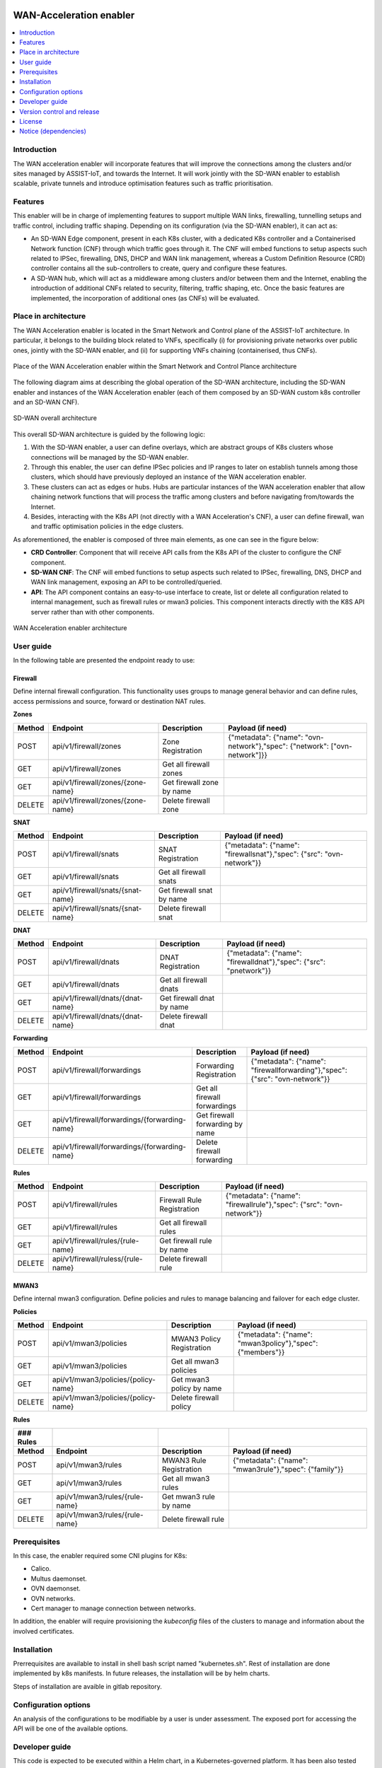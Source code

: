 .. image:: ./images/wan_acceleration_enabler/assist-IoT-logo.png
   :alt: assist-IoT-logo

########################
WAN-Acceleration enabler
########################

.. contents::
  :local:
  :depth: 1

***************
Introduction
***************
The WAN acceleration enabler will incorporate features that will improve the connections among the clusters and/or sites managed by ASSIST-IoT, and towards the Internet. 
It will work jointly with the SD-WAN enabler to establish scalable, private tunnels and introduce optimisation features such as traffic prioritisation.

***************
Features
***************
This enabler will be in charge of implementing features to support multiple WAN links, firewalling, tunnelling setups and traffic control, including traffic  shaping. Depending on its configuration (via the SD-WAN enabler), it can act as:

- An SD-WAN Edge component, present in each K8s cluster, with a dedicated K8s controller and a Containerised Network function (CNF) through which traffic goes through it. The CNF will embed functions to setup aspects such related to IPSec, firewalling, DNS, DHCP and WAN link management, whereas a Custom Definition Resource (CRD) controller contains all the sub-controllers to create, query and configure these features.
- A SD-WAN hub, which will act as a middleware among clusters and/or between them and the Internet, enabling the introduction of additional CNFs related to security, filtering, traffic shaping, etc. Once the basic features are implemented, the incorporation of additional ones (as CNFs) will be evaluated.

*********************
Place in architecture
*********************
The WAN Acceleration enabler is located in the Smart Network and Control plane of the ASSIST-IoT 
architecture. In particular, it belongs to the building block related to VNFs, specifically
(i) for provisioning private networks over public ones, jointly with the SD-WAN enabler, and
(ii) for supporting VNFs chaining (containerised, thus CNFs).

.. figure:: ./images/wan_acceleration_enabler/place-in-architecture.png  
   :alt: Place of the WAN Acceleration enabler within the Smart Network and Control Plance architecture
   :align: center
   
   Place of the WAN Acceleration enabler within the Smart Network and Control Plance architecture

The following diagram aims at describing the global operation of the SD-WAN architecture,
including the SD-WAN enabler and instances of the WAN Acceleration enabler (each of them composed by an SD-WAN
custom k8s controller and an SD-WAN CNF).

.. figure:: ./images/wan_acceleration_enabler/place-in-architecture2.png
   :alt: SD-WAN overall architecture
   :align: center
   
   SD-WAN overall architecture

This overall SD-WAN architecture is guided by the following logic:

1. With the SD-WAN enabler, a user can define overlays, which are abstract groups of K8s clusters whose connections will be managed by the SD-WAN enabler.
2. Through this enabler, the user can define IPSec policies and IP ranges to later on establish tunnels among those clusters, which should have previously deployed an instance of the WAN acceleration enabler.
3. These clusters can act as edges or hubs. Hubs are particular instances of the WAN acceleration enabler that allow chaining network functions that will process the traffic among clusters and before navigating from/towards the Internet.
4. Besides, interacting with the K8s API (not directly with a WAN Acceleration's CNF), a user can define firewall, wan and traffic optimisation policies in the edge clusters.

As aforementioned, the enabler is composed of three main elements, as one can see in the figure below:

- **CRD Controller**: Component that will receive API calls from the K8s API of the cluster to configure the CNF component.
- **SD-WAN CNF**: The CNF will embed functions to setup aspects such related to IPSec, firewalling, DNS, DHCP and WAN link management, exposing an API to be controlled/queried.
- **API**: The API component contains an easy-to-use interface to create, list or delete all configuration related to internal management, such as firewall rules or mwan3 policies. This component interacts directly with the K8S API server rather than with other components.

.. figure:: ./images/wan_acceleration_enabler/wan_acc_arch.png  
   :alt: WAN Acceleration enabler architecture
   :align: center

   WAN Acceleration enabler architecture

***************
User guide
***************

In the following table are presented the endpoint ready to use:

**Firewall**
------------
Define internal firewall configuration. This functionality uses groups to manage general behavior and can define rules, access permissions and source, forward or destination NAT rules.

**Zones**

+------------+-----------------------------------+---------------------------+----------------------------------------------------------------------------+
| **Method** | **Endpoint**                      | **Description**           | **Payload (if need)**                                                      |
+============+===================================+===========================+============================================================================+
| POST       | api/v1/firewall/zones             | Zone Registration         | {"metadata": {"name": "ovn-network"},"spec": {"network": ["ovn-network"]}} |
+------------+-----------------------------------+---------------------------+----------------------------------------------------------------------------+
| GET        | api/v1/firewall/zones             | Get all firewall zones    |                                                                            |
+------------+-----------------------------------+---------------------------+----------------------------------------------------------------------------+
| GET        | api/v1/firewall/zones/{zone-name} | Get firewall zone by name |                                                                            |
+------------+-----------------------------------+---------------------------+----------------------------------------------------------------------------+
| DELETE     | api/v1/firewall/zones/{zone-name} | Delete firewall zone      |                                                                            |
+------------+-----------------------------------+---------------------------+----------------------------------------------------------------------------+

**SNAT**

+------------+-----------------------------------+---------------------------+-----------------------------------------------------------------------+
| **Method** | **Endpoint**                      | **Description**           | **Payload (if need)**                                                 |
+============+===================================+===========================+=======================================================================+
| POST       | api/v1/firewall/snats             | SNAT Registration         | {"metadata": {"name": "firewallsnat"},"spec": {"src": "ovn-network"}} |
+------------+-----------------------------------+---------------------------+-----------------------------------------------------------------------+
| GET        | api/v1/firewall/snats             | Get all firewall snats    |                                                                       |
+------------+-----------------------------------+---------------------------+-----------------------------------------------------------------------+
| GET        | api/v1/firewall/snats/{snat-name} | Get firewall snat by name |                                                                       |
+------------+-----------------------------------+---------------------------+-----------------------------------------------------------------------+
| DELETE     | api/v1/firewall/snats/{snat-name} | Delete firewall snat      |                                                                       |
+------------+-----------------------------------+---------------------------+-----------------------------------------------------------------------+

**DNAT**

+------------+-----------------------------------+---------------------------+--------------------------------------------------------------------+
| **Method** | **Endpoint**                      | **Description**           | **Payload (if need)**                                              |
+============+===================================+===========================+====================================================================+
| POST       | api/v1/firewall/dnats             | DNAT Registration         | {"metadata": {"name": "firewalldnat"},"spec": {"src": "pnetwork"}} |
+------------+-----------------------------------+---------------------------+--------------------------------------------------------------------+
| GET        | api/v1/firewall/dnats             | Get all firewall dnats    |                                                                    |
+------------+-----------------------------------+---------------------------+--------------------------------------------------------------------+
| GET        | api/v1/firewall/dnats/{dnat-name} | Get firewall dnat by name |                                                                    |
+------------+-----------------------------------+---------------------------+--------------------------------------------------------------------+
| DELETE     | api/v1/firewall/dnats/{dnat-name} | Delete firewall dnat      |                                                                    |
+------------+-----------------------------------+---------------------------+--------------------------------------------------------------------+

**Forwarding**

+------------+-----------------------------------------------+---------------------------------+-----------------------------------------------------------------------------+
| **Method** | **Endpoint**                                  | **Description**                 | **Payload (if need)**                                                       |
+============+===============================================+=================================+=============================================================================+
| POST       | api/v1/firewall/forwardings                   | Forwarding Registration         | {"metadata": {"name": "firewallforwarding"},"spec": {"src": "ovn-network"}} |
+------------+-----------------------------------------------+---------------------------------+-----------------------------------------------------------------------------+
| GET        | api/v1/firewall/forwardings                   | Get all firewall forwardings    |                                                                             |
+------------+-----------------------------------------------+---------------------------------+-----------------------------------------------------------------------------+
| GET        | api/v1/firewall/forwardings/{forwarding-name} | Get firewall forwarding by name |                                                                             |
+------------+-----------------------------------------------+---------------------------------+-----------------------------------------------------------------------------+
| DELETE     | api/v1/firewall/forwardings/{forwarding-name} | Delete firewall forwarding      |                                                                             |
+------------+-----------------------------------------------+---------------------------------+-----------------------------------------------------------------------------+

**Rules**

+------------+------------------------------------+----------------------------+-----------------------------------------------------------------------+
| **Method** | **Endpoint**                       | **Description**            | **Payload (if need)**                                                 |
+============+====================================+============================+=======================================================================+
| POST       | api/v1/firewall/rules              | Firewall Rule Registration | {"metadata": {"name": "firewallrule"},"spec": {"src": "ovn-network"}} |
+------------+------------------------------------+----------------------------+-----------------------------------------------------------------------+
| GET        | api/v1/firewall/rules              | Get all firewall rules     |                                                                       |
+------------+------------------------------------+----------------------------+-----------------------------------------------------------------------+
| GET        | api/v1/firewall/rules/{rule-name}  | Get firewall rule by name  |                                                                       |
+------------+------------------------------------+----------------------------+-----------------------------------------------------------------------+
| DELETE     | api/v1/firewall/ruless/{rule-name} | Delete firewall rule       |                                                                       |
+------------+------------------------------------+----------------------------+-----------------------------------------------------------------------+

**MWAN3**
------------
Define internal mwan3 configuration. Define policies and rules to manage balancing and failover for each edge cluster.

**Policies**

+------------+-------------------------------------+---------------------------+-----------------------------------------------------------+
| **Method** | **Endpoint**                        | **Description**           | **Payload (if need)**                                     |
+============+=====================================+===========================+===========================================================+
| POST       | api/v1/mwan3/policies               | MWAN3 Policy Registration | {"metadata": {"name": "mwan3policy"},"spec": {"members"}} |
+------------+-------------------------------------+---------------------------+-----------------------------------------------------------+
| GET        | api/v1/mwan3/policies               | Get all mwan3 policies    |                                                           |
+------------+-------------------------------------+---------------------------+-----------------------------------------------------------+
| GET        | api/v1/mwan3/policies/{policy-name} | Get mwan3 policy by name  |                                                           |
+------------+-------------------------------------+---------------------------+-----------------------------------------------------------+
| DELETE     | api/v1/mwan3/policies/{policy-name} | Delete firewall policy    |                                                           |
+------------+-------------------------------------+---------------------------+-----------------------------------------------------------+

**Rules**

+--------------+----------------------------------+---------------------------+------------------------------------------------------------+
| ### Rules    |                                  |                           |                                                            |
+==============+==================================+===========================+============================================================+
| **Method**   | **Endpoint**                     | **Description**           | **Payload (if need)**                                      |
+--------------+----------------------------------+---------------------------+------------------------------------------------------------+
| POST         | api/v1/mwan3/rules               | MWAN3 Rule Registration   | {"metadata": {"name": "mwan3rule"},"spec": {"family"}}     |
+--------------+----------------------------------+---------------------------+------------------------------------------------------------+
| GET          | api/v1/mwan3/rules               | Get all mwan3 rules       |                                                            |
+--------------+----------------------------------+---------------------------+------------------------------------------------------------+
| GET          | api/v1/mwan3/rules/{rule-name}   | Get mwan3 rule by name    |                                                            |
+--------------+----------------------------------+---------------------------+------------------------------------------------------------+
| DELETE       | api/v1/mwan3/rules/{rule-name}   | Delete firewall rule      |                                                            |
+--------------+----------------------------------+---------------------------+------------------------------------------------------------+


***************
Prerequisites
***************
In this case, the enabler required some CNI plugins for K8s:

* Calico.
* Multus daemonset.
* OVN daemonset.
* OVN networks.
* Cert manager to manage connection between networks.

In addition, the enabler will require provisioning the *kubeconfig* files of the clusters to manage and  information about the involved certificates.

***************
Installation
***************
Prerrequisites are available to install in shell bash script named "kubernetes.sh". Rest of installation are done implemented by k8s manifests. In future releases, the installation will be by helm charts.

Steps of installation are avaible in gitlab repository.

*********************
Configuration options
*********************
An analysis of the configurations to be modifiable by a user is under assessment.
The exposed port for accessing the API will be one of the available options.

***************
Developer guide
***************
This code is expected to be executed within a Helm chart, in a Kubernetes-governed platform. It has been also tested with Docker compose and directly over Ubuntu x64 distributions, with and without GPU NVIDIA processors. In case that developers aims at using the code directly over a given Operating System, non-virtualized, the code has been tested only in Ubuntu 20.04 machines, and hence we do not grant that it will work in any other OS.

This code is open source and can be freely used by the innovation and research community. In case that commits are to be made, the mantainer team (UPV) holds the rights to accept or deny them. Best practices are encouraged in the latter case.

***************************
Version control and release
***************************
Version 1.0.0

***************
License
***************
This software is licensed under the `Apache 2.0 license <https://www.apache.org/licenses/LICENSE-2.0>`_.

*********************
Notice (dependencies)
*********************
ASSIST-IoT - Architecture for Scalable, Self-*, human-centric, Intelligent, Se-cure, and Tactile next generation IoT

This project has received funding from the European Union's Horizon 2020
research and innovation programme under grant agreement No 957258.

WAN-Acceleration enabler

Copyright 2020-2023 Universitat Politècnica de València

I. Included Software

-   icn-sdwan (https://github.com/akraino-edge-stack/icn-sdwan), Apache-2.0 license

II. Used Software

-   click 8.0.3 (https://github.com/pallets/click/tree/8.0.x), BSD-3-Clause li-cense
-   colorama 0.4.4 (https://github.com/tartley/colorama/tree/0.4.4), BSD-3-Clause license
-   Flask 2.0.2 (https://github.com/pallets/flask/tree/2.0.x), BSD-3-Clause li-cense
-   itsdangerous 2.0.1 (https://github.com/pallets/itsdangerous/tree/2.0.1) BSD-3-Clause license
-   Jinja2 3.0.3 (https://github.com/pallets/jinja/tree/3.0.3), BSD-3-Clause license
-   MarkupSafe 2.0.1 (https://github.com/pallets/markupsafe/tree/2.0.1), BSD-3-Clause license
-   Werkzeug 2.0.2 (https://github.com/pallets/werkzeug/tree/2.0.x), BSD-3-Clause license
-   gunicorn 20.1.0 (https://github.com/benoitc/gunicorn/tree/20.x), custom li-cense (see list below)
-   requests 2.27.1 (https://github.com/psf/requests/tree/v2.27.x), Apache-2.0 license
-   flask_wtf 1.0.0 (https://github.com/wtforms/flask-wtf/tree/1.0.x), BSD-3-Clause license
-   peewee 3.14.10 (https://github.com/coleifer/peewee/tree/3.14.10), MIT license
-   wtforms (https://github.com/wtforms/wtforms), BSD-3-Clause license
-   kubernetes (https://github.com/kubernetes-client/python), Apache-2.0 license
-   pint (https://github.com/hgrecco/pint/tree/master), BSD-3-Clause li-cense
-   pymsql (https://github.com/PyMySQL/PyMySQL), MIT licens


III. List of licenses

-	BSD-3-Clause license (https://opensource.org/license/bsd-3-clause/)
-	Gunicorn license (https://github.com/benoitc/gunicorn/blob/master/LICENSE)
-	Apache-2.0 license (https://www.apache.org/licenses/LICENSE-2.0)
-	MIT license (https://opensource.org/license/mit/)
